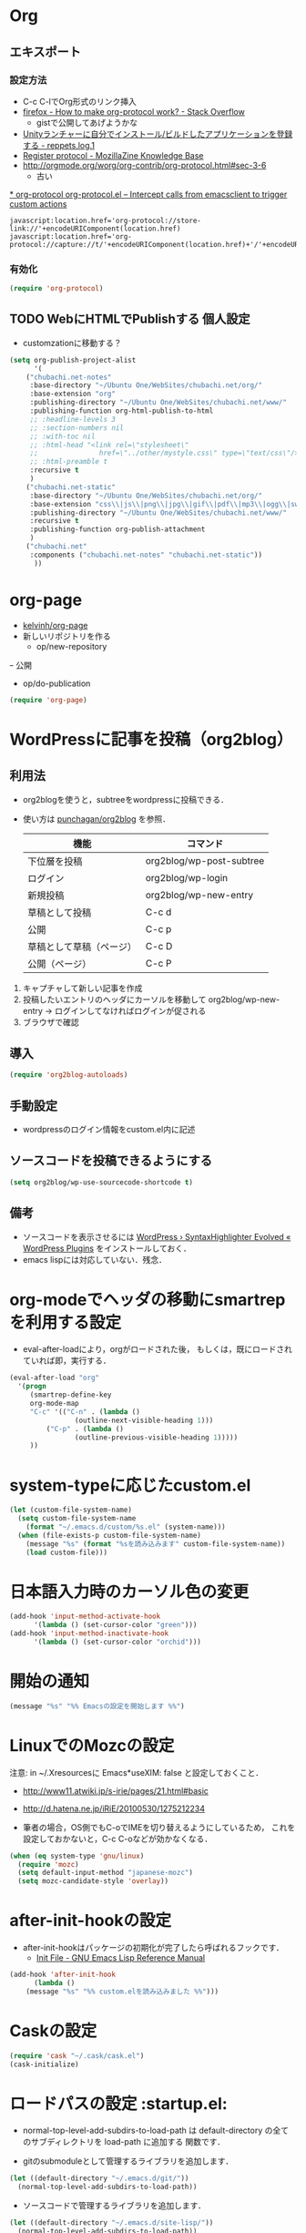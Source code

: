 #+PROPERTY: header-args:emacs-lisp :tangle init.el
#+PROPERTY: header-args            :results silent


* Org
** エキスポート


*** 設定方法
  - C-c C-lでOrg形式のリンク挿入
  - [[http://stackoverflow.com/questions/7464951/how-to-make-org-protocol-work][firefox - How to make org-protocol work? - Stack Overflow]]
	- gistで公開してあげようかな
  - [[http://d.hatena.ne.jp/reppets/20111109/1320846292][Unityランチャーに自分でインストール/ビルドしたアプリケーションを登録する - reppets.log.1]]
  - [[http://kb.mozillazine.org/Register_protocol#Linux][Register protocol - MozillaZine Knowledge Base]]
  - [[http://orgmode.org/worg/org-contrib/org-protocol.html#sec-3-6]]
	- 古い

[[http://orgmode.org/worg/org-contrib/org-protocol.html#sec-3-6][* org-protocol
org-protocol.el – Intercept calls from emacsclient to trigger custom actions]]

#+begin_src
javascript:location.href='org-protocol://store-link://'+encodeURIComponent(location.href)
javascript:location.href='org-protocol://capture://t/'+encodeURIComponent(location.href)+'/'+encodeURIComponent(document.title)+'/'+encodeURIComponent(window.getSelection())
#+end_src

*** 有効化

#+begin_src emacs-lisp
  (require 'org-protocol)
#+end_src

** TODO WebにHTMLでPublishする 					       :個人設定:
   :PROPERTIES:
   :ID:       fcdb09c8-3a9a-4ea9-9482-10d445b6db9f
   :END:
   - customzationに移動する？

#+begin_src emacs-lisp
(setq org-publish-project-alist
	  '(
	("chubachi.net-notes"
	 :base-directory "~/Ubuntu One/WebSites/chubachi.net/org/"
	 :base-extension "org"
	 :publishing-directory "~/Ubuntu One/WebSites/chubachi.net/www/"
	 :publishing-function org-html-publish-to-html
	 ;; :headline-levels 3
	 ;; :section-numbers nil
	 ;; :with-toc nil
	 ;; :html-head "<link rel=\"stylesheet\"
	 ;;               href=\"../other/mystyle.css\" type=\"text/css\"/>"
	 ;; :html-preamble t
	 :recursive t
	 )
	("chubachi.net-static"
	 :base-directory "~/Ubuntu One/WebSites/chubachi.net/org/"
	 :base-extension "css\\|js\\|png\\|jpg\\|gif\\|pdf\\|mp3\\|ogg\\|swf"
	 :publishing-directory "~/Ubuntu One/WebSites/chubachi.net/www/"
	 :recursive t
	 :publishing-function org-publish-attachment
	 )
	("chubachi.net"
	 :components ("chubachi.net-notes" "chubachi.net-static"))
	  ))
#+end_src

* org-page
  - [[https://github.com/kelvinh/org-page][kelvinh/org-page]]
  - 新しいリポジトリを作る
	- op/new-repository
  ｰ 公開
	- op/do-publication

#+begin_src emacs-lisp
(require 'org-page)
#+end_src

* WordPressに記事を投稿（org2blog）
** 利用法
  - org2blogを使うと，subtreeをwordpressに投稿できる．
  - 使い方は [[https://github.com/punchagan/org2blog][punchagan/org2blog]] を参照．

   |--------------------------+--------------------------|
   | 機能                     | コマンド                 |
   |--------------------------+--------------------------|
   | 下位層を投稿             | org2blog/wp-post-subtree |
   |--------------------------+--------------------------|
   | ログイン                 | org2blog/wp-login        |
   | 新規投稿                 | org2blog/wp-new-entry    |
   |--------------------------+--------------------------|
   | 草稿として投稿           | C-c d                    |
   | 公開                     | C-c p                    |
   | 草稿として草稿（ページ） | C-c D                    |
   | 公開（ページ）           | C-c P                    |
   |--------------------------+--------------------------|

1. キャプチャして新しい記事を作成
2. 投稿したいエントリのヘッダにカーソルを移動して
   org2blog/wp-new-entry
   -> ログインしてなければログインが促される
3. ブラウザで確認

** 導入

#+begin_src emacs-lisp
  (require 'org2blog-autoloads)
#+end_src

** 手動設定

- wordpressのログイン情報をcustom.el内に記述

** ソースコードを投稿できるようにする

#+begin_src emacs-lisp
  (setq org2blog/wp-use-sourcecode-shortcode t)
#+end_src

** 備考
   - ソースコードを表示させるには
	 [[http://wordpress.org/plugins/syntaxhighlighter/][WordPress › SyntaxHighlighter Evolved « WordPress Plugins]]
	 をインストールしておく．
   - emacs lispには対応していない．残念．

* org-modeでヘッダの移動にsmartrepを利用する設定

- eval-after-loadにより，orgがロードされた後，
  もしくは，既にロードされていれば即，実行する．

#+begin_src emacs-lisp
  (eval-after-load "org"
	'(progn
	   (smartrep-define-key
	   org-mode-map
	   "C-c" '(("C-n" . (lambda ()
				  (outline-next-visible-heading 1)))
		   ("C-p" . (lambda ()
				  (outline-previous-visible-heading 1)))))
	   ))
#+end_src

* system-typeに応じたcustom.el

#+begin_src emacs-lisp
  (let (custom-file-system-name)
	(setq custom-file-system-name
	  (format "~/.emacs.d/custom/%s.el" (system-name)))
	(when (file-exists-p custom-file-system-name)
	  (message "%s" (format "%sを読み込みます" custom-file-system-name))
	  (load custom-file)))
#+end_src

* 日本語入力時のカーソル色の変更

#+begin_src emacs-lisp
  (add-hook 'input-method-activate-hook
		'(lambda () (set-cursor-color "green")))
  (add-hook 'input-method-inactivate-hook
		'(lambda () (set-cursor-color "orchid")))
#+end_src

* 開始の通知

#+begin_src emacs-lisp
 (message "%s" "%% Emacsの設定を開始します %%")
#+end_src

* LinuxでのMozcの設定

注意: in ~/.Xresourcesに
  Emacs*useXIM:	false
と設定しておくこと．

- http://www11.atwiki.jp/s-irie/pages/21.html#basic
- http://d.hatena.ne.jp/iRiE/20100530/1275212234

- 筆者の場合，OS側でもC-oでIMEを切り替えるようにしているため，
  これを設定しておかないと，C-c C-oなどが効かなくなる．

#+begin_src emacs-lisp
  (when (eq system-type 'gnu/linux)
	(require 'mozc)
	(setq default-input-method "japanese-mozc")
	(setq mozc-candidate-style 'overlay))
#+end_src

* after-init-hookの設定
  - after-init-hookはパッケージの初期化が完了したら呼ばれるフックです．
	- [[http://www.gnu.org/software/emacs/manual/html_node/elisp/Init-File.html#Init-File][Init File - GNU Emacs Lisp Reference Manual]]

#+begin_src emacs-lisp
	(add-hook 'after-init-hook
		  (lambda ()
		(message "%s" "%% custom.elを読み込みました %%")))
#+end_src

* Caskの設定
#+begin_src emacs-lisp
(require 'cask "~/.cask/cask.el")
(cask-initialize)
#+end_src

* ロードパスの設定						 :startup.el:

- normal-top-level-add-subdirs-to-load-path は
  default-directory の全てのサブディレクトリを load-path に追加する
  関数です．

- gitのsubmoduleとして管理するライブラリを追加します．

#+begin_src emacs-lisp
  (let ((default-directory "~/.emacs.d/git/"))
	(normal-top-level-add-subdirs-to-load-path))
#+end_src

- ソースコードで管理するライブラリを追加します．

#+begin_src emacs-lisp
  (let ((default-directory "~/.emacs.d/site-lisp/"))
	(normal-top-level-add-subdirs-to-load-path))
#+end_src

* smartrep.el
- [[http://sheephead.homelinux.org/2011/12/19/6930/][連続操作を素敵にするsmartrep.el作った - sheephead]]

#+begin_src emacs-lisp
  (require 'smartrep)
#+end_src

* paredit - カッコの対応を保持して編集

#+begin_src emacs-lisp
  (require 'paredit)
  (add-hook 'emacs-lisp-mode-hook 'enable-paredit-mode)
  (add-hook 'lisp-interaction-mode-hook 'enable-paredit-mode)
  (add-hook 'lisp-mode-hook 'enable-paredit-mode)
  (add-hook 'ielm-mode-hook 'enable-paredit-mode)
#+end_src

* outline-minnor-mode - プリフィックスをC-c C-oに変更する．

#+begin_src emacs-lisp
  (add-hook 'outline-minor-mode-hook
		(lambda () (local-set-key "\C-c\C-o"
					  outline-mode-prefix-map)))
#+end_src
* lispxmp - lisp式の評価結果を注釈する

  - M-; M-; で lispxmp用コメントの自動挿入
  - C-c e で評価結果を注釈

#+begin_src emacs-lisp
  (require 'lispxmp)
  (define-key emacs-lisp-mode-map (kbd "C-c e") 'lispxmp)
#+end_src

* markdownモードでアウトラインを有効にする

#+begin_src emacs-lisp
  (add-hook 'markdown-mode-hook
		'(lambda () (outline-minor-mode t)))
#+end_src
* auto-complete - 自動補間
  - [[http://cx4a.org/software/auto-complete/index.ja.html][Auto Complete Mode - GNU Emacsのための最も賢い自動補完機能]]
* Clean Mode Line
  - mode-lineのモード情報をコンパクトに表示する- Life is very short
	- http://d.hatena.ne.jp/syohex/20130131/1359646452

#+begin_src emacs-lisp
(defvar mode-line-cleaner-alist
  '( ;; For minor-mode, first char is 'space'
	(yas-minor-mode . " Ys")
	(paredit-mode . " Pe")
	(eldoc-mode . "")
	(abbrev-mode . "")
	(undo-tree-mode . " Ut")
	(elisp-slime-nav-mode . " EN")
	(helm-gtags-mode . " HG")
	(flymake-mode . " Fm")
	(outline-minor-mode . " Ol")
	(ibus-mode . " IB")
	;; Major modes
	(lisp-interaction-mode . "Li")
	(python-mode . "Py")
	(ruby-mode   . "Rb")
	(emacs-lisp-mode . "El")
	(markdown-mode . "Md")))

(defun clean-mode-line ()
  (interactive)
  (loop for (mode . mode-str) in mode-line-cleaner-alist
	do
	(let ((old-mode-str (cdr (assq mode minor-mode-alist))))
	  (when old-mode-str
		(setcar old-mode-str mode-str))
	  ;; major mode
	  (when (eq mode major-mode)
		(setq mode-name mode-str)))))

(add-hook 'after-change-major-mode-hook 'clean-mode-line)
#+end_src
* AUCTeX

#+begin_src emacs-lisp
;; (require 'tex-site)
(require 'tex-jp)
#+end_src

#+begin_src emacs-lisp
  (eval-after-load "tex-jp"
	'(progn
	   (setq TeX-engine-alist '((pdfuptex "pdfupTeX"
					  "ptex2pdf -u -e -ot '%S %(mode)'"
					  "ptex2pdf -u -l -ot '%S %(mode)'"
					  "euptex")))
	   (setq japanese-TeX-engine-default 'pdfuptex)
	   (setq TeX-view-program-selection '((output-dvi "Evince")
					  (output-pdf "Evince")))
	   (setq japanese-LaTeX-default-style "jsarticle")
	   (dolist (command '("pTeX" "pLaTeX" "pBibTeX" "jTeX" "jLaTeX" "jBibTeX" "Mendex"))
	 (delq (assoc command TeX-command-list) TeX-command-list))))
  (setq preview-image-type 'dvipng)
  (setq TeX-source-correlate-method 'synctex)
  (setq TeX-source-correlate-start-server t)
  (add-hook 'LaTeX-mode-hook 'TeX-source-correlate-mode)
  (add-hook 'LaTeX-mode-hook 'TeX-PDF-mode)
  (add-hook 'LaTeX-mode-hook 'LaTeX-math-mode)
  (add-hook 'LaTeX-mode-hook
		(function (lambda ()
			(add-to-list 'TeX-command-list
					 '("Latexmk"
					   "latexmk %t"
					   TeX-run-TeX nil (latex-mode) :help "Run Latexmk"))
			(add-to-list 'TeX-command-list
					 '("Latexmk-pdfupLaTeX"
					   "latexmk -e '$latex=q/uplatex %%O %S %(mode) %%S/' -e '$bibtex=q/upbibtex %%O %%B/' -e '$biber=q/biber %%O --bblencoding=utf8 -u -U --output_safechars %%B/' -e '$makeindex=q/mendex %%O -U -o %%D %%S/' -e '$dvipdf=q/dvipdfmx %%O -o %%D %%S/' -norc -gg -pdfdvi %t"
					   TeX-run-TeX nil (latex-mode) :help "Run Latexmk-pdfupLaTeX"))
			(add-to-list 'TeX-command-list
					 '("Latexmk-pdfupLaTeX2"
					   "latexmk -e '$latex=q/uplatex %%O %S %(mode) %%S/' -e '$bibtex=q/upbibtex %%O %%B/' -e '$biber=q/biber %%O --bblencoding=utf8 -u -U --output_safechars %%B/' -e '$makeindex=q/mendex %%O -U -o %%D %%S/' -e '$dvips=q/dvips %%O -z -f %%S | convbkmk -u > %%D/' -e '$ps2pdf=q/ps2pdf %%O %%S %%D/' -norc -gg -pdfps %t"
					   TeX-run-TeX nil (latex-mode) :help "Run Latexmk-pdfupLaTeX2"))
			(add-to-list 'TeX-command-list
					 '("Latexmk-pdfLaTeX"
					   "latexmk -e '$pdflatex=q/pdflatex %%O %S %(mode) %%S/' -e '$bibtex=q/bibtex %%O %%B/' -e '$biber=q/biber %%O --bblencoding=utf8 -u -U --output_safechars %%B/' -e '$makeindex=q/makeindex %%O -o %%D %%S/' -norc -gg -pdf %t"
					   TeX-run-TeX nil (latex-mode) :help "Run Latexmk-pdfLaTeX"))
			(add-to-list 'TeX-command-list
					 '("Latexmk-LuaLaTeX"
					   "latexmk -e '$pdflatex=q/lualatex %%O %S %(mode) %%S/' -e '$bibtex=q/bibtexu %%O %%B/' -e '$biber=q/biber %%O --bblencoding=utf8 -u -U --output_safechars %%B/' -e '$makeindex=q/makeindex %%O -o %%D %%S/' -norc -gg -pdf %t"
					   TeX-run-TeX nil (latex-mode) :help "Run Latexmk-LuaLaTeX"))
			(add-to-list 'TeX-command-list
					 '("Latexmk-LuaJITLaTeX"
					   "latexmk -e '$pdflatex=q/luajitlatex %%O %S %(mode) %%S/' -e '$bibtex=q/bibtexu %%O %%B/' -e '$biber=q/biber %%O --bblencoding=utf8 -u -U --output_safechars %%B/' -e '$makeindex=q/makeindex %%O -o %%D %%S/' -norc -gg -pdf %t"
					   TeX-run-TeX nil (latex-mode) :help "Run Latexmk-LuaJITLaTeX"))
			(add-to-list 'TeX-command-list
					 '("Latexmk-XeLaTeX"
					   "latexmk -e '$pdflatex=q/xelatex %%O %S %(mode) %%S/' -e '$bibtex=q/bibtexu %%O %%B/' -e '$biber=q/biber %%O --bblencoding=utf8 -u -U --output_safechars %%B/' -e '$makeindex=q/makeindex %%O -o %%D %%S/' -norc -gg -pdf %t"
					   TeX-run-TeX nil (latex-mode) :help "Run Latexmk-XeLaTeX"))
			(add-to-list 'TeX-command-list
					 '("xdg-open"
					   "xdg-open %s.pdf"
					   TeX-run-discard-or-function t t :help "Run xdg-open"))
			(add-to-list 'TeX-command-list
					 '("Evince"
					   "evince %s.pdf"
					   TeX-run-discard-or-function t t :help "Run Evince"))
			(add-to-list 'TeX-command-list
					 '("fwdevince"
					   "fwdevince %s.pdf %n \"%b\""
					   TeX-run-discard-or-function t t :help "Forward search with Evince"))
			(add-to-list 'TeX-command-list
					 '("Okular"
					   "okular --unique \"file:\"%s.pdf\"#src:%n %a\""
					   TeX-run-discard-or-function t t :help "Forward search with Okular"))
			(add-to-list 'TeX-command-list
					 '("zathura"
					   "zathura -s -x \"emacsclient --no-wait +%%{line} %%{input}\" %s.pdf"
					   TeX-run-discard-or-function t t :help "Run zathura"))
			(add-to-list 'TeX-command-list
					 '("fwdzathura"
					   "zathura --synctex-forward %n:0:%b %s.pdf"
					   TeX-run-discard-or-function t t :help "Forward search with zathura"))
			(add-to-list 'TeX-command-list
					 '("qpdfview"
					   "qpdfview --unique \"\"%s.pdf\"#src:%b:%n:0\""
					   TeX-run-discard-or-function t t :help "Forward search with qpdfview"))
			(add-to-list 'TeX-command-list
					 '("TeXworks"
					   "synctex view -i \"%n:0:%b\" -o %s.pdf -x \"texworks --position=%%{page+1} %%{output}\""
					   TeX-run-discard-or-function t t :help "Run TeXworks"))
			(add-to-list 'TeX-command-list
					 '("TeXstudio"
					   "synctex view -i \"%n:0:%b\" -o %s.pdf -x \"texstudio --pdf-viewer-only --page %%{page+1} %%{output}\""
					   TeX-run-discard-or-function t t :help "Run TeXstudio"))
			(add-to-list 'TeX-command-list
					 '("MuPDF"
					   "mupdf %s.pdf"
					   TeX-run-discard-or-function t t :help "Run MuPDF"))
			(add-to-list 'TeX-command-list
					 '("Firefox"
					   "firefox -new-window %s.pdf"
					   TeX-run-discard-or-function t t :help "Run Mozilla Firefox"))
			(add-to-list 'TeX-command-list
					 '("Chromium"
					   "chromium --new-window %s.pdf"
					   TeX-run-discard-or-function t t :help "Run Chromium")))))

  ;;
  ;; RefTeX with AUCTeX
  ;;
  (add-hook 'LaTeX-mode-hook 'turn-on-reftex)
  (setq reftex-plug-into-AUCTeX t)

  ;;
  ;; kinsoku.el
  ;;
  (setq kinsoku-limit 10)
#+end_src

#+begin_src emacs-lisp
  (add-hook 'LaTeX-mode-hook 'outline-minnor-mode)
#+end_src

* eldoc

#+begin_src emacs-lisp
  (add-hook 'emacs-lisp-mode-hook 'turn-on-eldoc-mode)
  (add-hook 'lisp-interaction-mode-hook 'turn-on-eldoc-mode)
  (add-hook 'ielm-mode-hook 'turn-on-eldoc-mode)
  (setq eldoc-idle-delay 0.2)
  (setq eldoc-minor-mode-string "")
#+end_src

* graphviz-dot-mode
  - .dot ファイルをgraphviz-dot-modeで開くようにします．

#+begin_src emacs-lisp
(setq graphviz-dot-preview-extension "pdf")
#+end_src

* Helm
** 参考
   - [[http://d.hatena.ne.jp/a_bicky/20140104/1388822688][Helm をストレスなく使うための個人的な設定 - あらびき日記]]
   - [[https://github.com/emacs-helm/helm/wiki][Home · emacs-helm/helm Wiki]]
   - [[http://sleepboy-zzz.blogspot.jp/2012/09/anythinghelm.html][memo: AnythingからHelmに移行しました]]
   - [[http://www49.atwiki.jp/ntemacs/m/pages/32.html][NTEmacs @ ウィキ - helm を使うための設定 - @ｳｨｷﾓﾊﾞｲﾙ]]
   - [[http://qiita.com/akisute3@github/items/7c8ea3970e4cbb7baa97][Emacs - helm-mode 有効時でも helm-find-files は無効にする - Qiita {キータ}]]
   - [[http://www.fan.gr.jp/~ring/doc/elisp_19/elisp-jp_14.html#IDX592][GNU Emacs Lispリファレンス・マニュアル: 12. マクロ]]
	 - 逆引用符は`,'の引数を評価し、 リスト構造にその値を入れます。
   - helm-mode 1 はおせっかいすぎるので使わない

** パッケージの読み込み

#+begin_src emacs-lisp
  (require 'helm-config)
#+end_src

** helm-M-xを有効にする

#+begin_src emacs-lisp
  (global-set-key (kbd "M-x") 'helm-M-x)
#+end_src

** helm-miniを有効にする

#+begin_src emacs-lisp
  (global-set-key (kbd "C-c h") 'helm-mini)
#+end_src

** C-k
ミニバッファで C-k 入力時にカーソル以降を削除する

#+begin_src emacs-lisp
(setq helm-delete-minibuffer-contents-from-point t)
#+end_src

** 他のパッケージ

#+begin_src emacs-lisp
(dolist (package '(helm-descbinds
		   helm-migemo
		   helm-themes
		   imenu-anywhere
		   helm-c-yasnippet))
  (when (not (package-installed-p package))
	(package-install package)))
#+end_src

** ???

#+begin_src emacs-lisp
(require 'helm-command)
(require 'helm-descbinds)

(setq helm-idle-delay             0.1
	  helm-input-idle-delay       0.1
	  helm-candidate-number-limit 200)
#+end_src

** helm-migemo - ローマ字検索

#+begin_src emacs-lisp
  (when (executable-find "cmigemo")
	(require 'helm-migemo)
	(setq helm-use-migemo t)

	(defadvice helm-c-apropos
	  (around ad-helm-apropos activate)
	  "候補が表示されないときがあるので migemoらないように設定."
	  (let ((helm-use-migemo nil))
	ad-do-it))

	(defadvice helm-M-x
	  (around ad-helm-M-x activate)
	  "候補が表示されないときがあるので migemoらないように設定."
	  (let ((helm-use-migemo nil))
	ad-do-it))
	)
#+end_src

** その他

#+begin_src emacs-lisp
(require 'helm-imenu)
(setq imenu-auto-rescan t)
(setq imenu-after-jump-hook (lambda () (recenter 10))) ; 選択後の表示位置を調整

(require 'helm-themes)

(require 'helm-c-yasnippet)
#+end_src

** package listをhelmで選択

#+begin_src emacs-lisp
(require 'helm-package)
#+end_src

** keybinding

  ;;         (,(kbd "C-r")   helm-for-files)
  ;;         (,(kbd "C-^")   helm-c-apropos)
  ;;         (,(kbd "C-;")   helm-resume)
  ;;         (,(kbd "M-s")   helm-occur)
  ;;         (,(kbd "M-z")   helm-do-grep)
  ;;         (,(kbd "C-S-h") helm-descbinds)

** helm-recentfを呼び出す

#+BEGIN_SRC emacs-lisp
(require 'recentf)
(recentf-mode 1)
(setq recentf-max-menu-items 25)
(global-set-key "\C-x\ \C-r" 'helm-recentf)
#+END_SRC

* migemo
** 概要
ローマ字で日本語をインクリメンタルサーチ

- 注意
  - cmigemoコマンドがインストールされていること．
  - locate migemo-dictで辞書の場所調べ，設定してください．
- 参考
  - https://github.com/emacs-jp/migemo
  - [[http://qiita.com/catatsuy/items/c5fa34ead92d496b8a51][migemoを使ってEmacsライフを快適に - Qiita {キータ}]]

** 実行可否確認

#+begin_src emacs-lisp
  (unless (executable-find "cmigemo")
	(warn "！！ 警告：cmigemoコマンドが呼び出せません　！！"))
#+end_src

** 設定

#+begin_src emacs-lisp
  (when (and (executable-find "cmigemo")
		 (require 'migemo nil t))
	(setq migemo-options '("-q" "--emacs"))

	(setq migemo-user-dictionary nil)
	(setq migemo-regex-dictionary nil)
	(setq migemo-coding-system 'utf-8-unix)
	(load-library "migemo")
	(migemo-init)

	(setq migemo-command "cmigemo")

	(cond
	 ((eq system-type 'gnu/linux)
	  (setq migemo-dictionary "/usr/share/cmigemo/utf-8/migemo-dict"))
	 ((eq system-type 'darwin)
	  (setq migemo-dictionary "/usr/local/share/migemo/utf-8/migemo-dict")))
	)
#+end_src

* Ruby
  ;; S式から正規表現を作成する - by shigemk2
  ;; - http://d.hatena.ne.jp/shigemk2/20120419/1334762456

  ;; EmacsでRubyの開発環境をめちゃガチャパワーアップしたまとめ | Futurismo
  ;; http://hmi-me.ciao.jp/wordpress/archives/1295

  ;;; Code:

  ;; ================================================================
  ;; パッケージのインストール
  ;; ================================================================

#+begin_src emacs-lisp
  (autoload 'ruby-mode "ruby-mode"
	"Mode for editing ruby source files" t)
  (require 'ruby-mode)

  ;; ================================================================
  ;; Ruby DSLs
  ;; ================================================================

  (add-to-list 'auto-mode-alist '("Capfile" . ruby-mode))
  (add-to-list 'auto-mode-alist '("Gemfile" . ruby-mode))
  (add-to-list 'auto-mode-alist '("Guardfile" . ruby-mode))
  (add-to-list 'auto-mode-alist '("Vagrantfile" . ruby-mode))
  (add-to-list 'auto-mode-alist '("Berksfile" . ruby-mode))

  ;; ================================================================
  ;; outline-minnor-mode
  ;; ================================================================

  (require 'outline)
  (add-hook 'ruby-mode-hook
		(function
		 (lambda ()
		   (defun ruby-outline-level ()
		 (or (and (match-string 1)
			  (or (cdr (assoc (match-string 1) outline-heading-alist))
				  (- (match-end 1) (match-beginning 1))))
			 (cdr (assoc (match-string 0) outline-heading-alist))
			 (- (match-end 0) (match-beginning 0))))

		   (set (make-local-variable 'outline-level) 'ruby-outline-level)

		   (set (make-local-variable 'outline-regexp)
			(rx (group (* " "))
			bow
			(or "begin" "case" "class" "def" "else" "elsif"
				"ensure" "if" "module" "rescue" "when" "unless"
				"private")
			eow))
		   (outline-minor-mode))))

  (add-hook 'rspec-mode-hook
		(function
		 (lambda ()
		   (defun rspec-outline-level ()
		 (or (and (match-string 1)
			  (or (cdr (assoc (match-string 1) outline-heading-alist))
				  (- (match-end 1) (match-beginning 1))))
			 (cdr (assoc (match-string 0) outline-heading-alist))
			 (- (match-end 0) (match-beginning 0))))

		   (set (make-local-variable 'outline-level) 'rspec-outline-level)

		   (set (make-local-variable 'outline-regexp)
			(rx (group (* " "))
			bow
			(or "context" "describe" "it" "subject")
			eow))
		   (outline-minor-mode))))

  ;; ================================================================
  ;; flymake関係
  ;; ================================================================

  (require 'flymake-ruby)
  (add-hook 'ruby-mode-hook 'flymake-ruby-load)

  (require 'flymake-haml)
  (add-hook 'haml-mode-hook 'flymake-haml-load)

  (require 'flymake-sass)
  (add-hook 'sass-mode-hook 'flymake-sass-load)

  (require 'flymake-coffee)
  (add-hook 'coffee-mode-hook 'flymake-coffee-load)

  ;; ================================================================
  ;; Use the right Ruby with Emacs and rbenv - Fist of Senn
  ;; - http://blog.senny.ch/blog/2013/02/11/use-the-right-ruby-with-emacs-and-rbenv/
  ;; ================================================================
  ;; (prelude-require-package 'rbenv)

  ;; ;; Setting rbenv path
  ;; (setenv "PATH" (concat (getenv "HOME") "/.rbenv/shims:"
  ;;                        (getenv "HOME") "/.rbenv/bin:"
  ;;                        (getenv "PATH")))
  ;; (setq exec-path (cons (concat (getenv "HOME") "/.rbenv/shims")
  ;;                       (cons (concat (getenv "HOME") "/.rbenv/bin") exec-path)))

  ;; ================================================================
  ;; 賢いコンパイル
  ;; ================================================================

  (require 'smart-compile)

  (define-key ruby-mode-map (kbd "C-c c") 'smart-compile)
  (define-key ruby-mode-map (kbd "C-c C-c") (kbd "C-c c C-m"))

  (setq smart-compile-alist
	(quote ((emacs-lisp-mode emacs-lisp-byte-compile)
		(html-mode browse-url-of-buffer)
		(nxhtml-mode browse-url-of-buffer)
		(html-helper-mode browse-url-of-buffer)
		(octave-mode run-octave)
		("\\.c\\'" . "gcc -O2 %f -lm -o %n")
		("\\.[Cc]+[Pp]*\\'" . "g++ -O2 %f -lm -o %n")
		("\\.m\\'" . "gcc -O2 %f -lobjc -lpthread -o %n")
		("\\.java\\'" . "javac %f")
		("\\.php\\'" . "php -l %f")
		("\\.f90\\'" . "gfortran %f -o %n")
		("\\.[Ff]\\'" . "gfortran %f -o %n")
		("\\.cron\\(tab\\)?\\'" . "crontab %f")
		("\\.tex\\'" tex-file)
		("\\.texi\\'" . "makeinfo %f")
		("\\.mp\\'" . "mptopdf %f")
		("\\.pl\\'" . "perl -cw %f")
		("\\.rb\\'" . "bundle exec ruby %f"))))

  ;; ================================================================
  ;; Emacsで保存時にFirefoxのタブを探してリロード - Qiita [キータ]
  ;; - http://qiita.com/hakomo/items/9a99115f8911b55957bb
  ;; ================================================================
  (require 'moz)

  (defun my/reload-firefox ()
	"Reload firefox."
	(interactive)
	(comint-send-string (inferior-moz-process) "BrowserReload();"))

  (defun my/run-rake-yard ()
	"Run rake yard."
	(interactive)
	(shell-command "rake yard"))

  (define-key ruby-mode-map (kbd "C-c y") (lambda ()
						(interactive)
						(my/run-rake-yard)
						(my/reload-firefox)))
#+end_src

* Windows用設定
** TODO 設定全体

#+begin_src emacs-lisp :noweb yes
  (when (or (eq system-type 'windows-nt)
		(eq system-type 'cygwin))
	<<windows-settings>>
  )
#+end_src

** Windows用設定

#+name: windows-settings
#+begin_src emacs-lisp :tangle no
  (setq file-name-coding-system 'cp932)

  ;; Ctrl-gとかでベルを鳴らさないようにします。
  (setq visible-bell t)
  (setq ring-bell-function 'ignore)

  ;;;** 標準IMEの設定
  (setq default-input-method "W32-IME")

  ;;;** IMEの初期化
  (w32-ime-initialize)

  ;;;** IME状態のモードライン表示
  (setq-default w32-ime-mode-line-state-indicator "[--]")
  (setq w32-ime-mode-line-state-indicator-list '("[--]" "[あ]" "[--]"))

  ;;;** IME OFF時の初期カーソルカラー
  (set-cursor-color "red")

  ;;;** IME ON/OFF時のカーソルカラー
  (add-hook 'input-method-activate-hook
		(lambda() (set-cursor-color "green")))
  (add-hook 'input-method-inactivate-hook
		(lambda() (set-cursor-color "red")))

  ;;;** バッファ切り替え時にIME状態を引き継ぐ
  (setq w32-ime-buffer-switch-p nil)

  ;;;** Ctrl-Oでトグルするようにする
  (global-set-key (kbd "C-o") 'toggle-input-method)

  ;; ;; cp932エンコード時の表示を「P」とする
  ;; (coding-system-put 'cp932 :mnemonic ?P)
  ;; (coding-system-put 'cp932-dos :mnemonic ?P)
  ;; (coding-system-put 'cp932-unix :mnemonic ?P)
  ;; (coding-system-put 'cp932-mac :mnemonic ?P)
#+end_src
* Scala
  - 参考
	- [[http://futurismo.biz/archives/2449][EmacsでScala開発環境を構築(Ensime) | Futurismo]]

#+begin_src emacs-lisp
(require 'ensime)
(add-hook 'scala-mode-hook 'ensime-scala-mode-hook)

(require 'sbt-mode)
#+end_src
* org-reveal
  - https://github.com/yjwen/org-reveal

#+begin_src emacs-lisp
(require 'ox-reveal)
#+end_src
* キーバインディング
** フォントサイズをPU，PDで変更できるようにする

- Page Up，Page Downで操作
- Macの場合はfn+↑，fn+↓

#+begin_src emacs-lisp
  ;バッファのフォントサイズを大きく
  (global-set-key (kbd "<prior>") 'text-scale-increase)
  ;バッファのフォントサイズを小さく
  (global-set-key (kbd "<next>")  'text-scale-decrease)
#+end_src

** [Linux] 日本語変換キー

#+begin_src emacs-lisp
  (when (eq system-type 'gnu/linux)
	(global-set-key (kbd "C-o") 'toggle-input-method))
#+end_src

** 個人用キーマップの設定
#+begin_src emacs-lisp
  (defun my/fullscreen ()
	(interactive)
	(set-frame-parameter
	 nil
	 'fullscreen
	 (if (frame-parameter nil 'fullscreen)
	 nil
	   'fullboth)))
  (global-set-key [f11] 'my/fullscreen)

  ;; (defun my/open-init-folder()
  ;;   "設定フォルダを開きます．"
  ;;   (interactive)
  ;;   (find-file "~/.emacs.d/init.org"))
  ;; (global-set-key (kbd "<f1>") 'my/open-init-folder)


  (defun my/other-window-backward ()
	"Move to other window backward."
	(interactive)
	(other-window -1))
#+end_src

#+begin_src emacs-lisp
  (define-prefix-command 'personal-map)
  (global-set-key (kbd "C-.") 'personal-map)

  (define-key 'personal-map (kbd "?") 'help-command)

  (define-key 'personal-map (kbd "C-n") 'other-window)
  (define-key 'personal-map (kbd "C-p") 'my/other-window-backward)

  (define-key 'personal-map (kbd "m") 'imenu)

  (define-key 'personal-map (kbd "i") 'yas-insert-snippet)
  (define-key 'personal-map (kbd "n") 'yas-new-snippet)
  (define-key 'personal-map (kbd "v") 'yas-visit-snippet-file)

  (define-key 'personal-map (kbd "y") 'helm-c-yas-complete)
  (define-key 'personal-map (kbd "s") 'helm-c-yas-create-snippet-on-region)

  (define-key 'personal-map (kbd "b") 'org-beamer-export-to-pdf)

  (cond ((eq system-type 'gnu/linux)
	 (define-key 'personal-map (kbd "p") 'evince-forward-search))
	((eq system-type 'darwin)
	 (define-key 'personal-map (kbd "p") 'skim-forward-search)))
#+end_src
* TODO
** TODO ace-jump-mode
#+begin_src emacs-lisp
  (use-package ace-jump-mode
               :disabled
               :bind (("C-." . ace-jump-mode)
                      ("C-," . ace-jump-line-mode))
               :ensure t)
#+end_src
* TODO 不要な行末の空白を削除
- org-modeで保存すると、勝手にフォーマットが変わる

- 保存する前に，不要な空白を取り除きます．
- 参考
  - [[http://batsov.com/articles/2011/11/25/emacs-tip-number-3-whitespace-cleanup/][Emacs Tip #3: Whitespace Cleanup - (think)]]
  - [[http://qiita.com/itiut@github/items/4d74da2412a29ef59c3a][Emacs - whitespace-modeを使って、ファイルの保存時に行末のスペースや末尾の改行を削除する - Qiita]]

#+begin_src emacs-lisp
##  (add-hook 'before-save-hook
##   'whitespace-cleanup)
#+end_src

* TODO Macでフォントを正しく設定する
   :PROPERTIES:
   :ID:       16b070ee-507e-49fa-b84d-fa573911ebeb
   :END:

- let* は，同じスコープ内のローカル変数への参照を許す(letは許さない）
- ifはthenを1つの式しか書けないのでcondを使う．whenもある．
- [[http://blog.sanojimaru.com/post/19807398882/cocoa-emacs-ricty][cocoa emacsでプログラミング用フォントRictyを使う]]
  ｰ この記事，あやしいかも．
- daemonで動かすとおちるかも

* TODO mu4e [[https://github.com/ychubachi/.emacs.d/blob/master/plugins-available/mu4e.org][(GitHub)]]
** 概要
mu4eは，offlineimap及びmaildir-toolsと組み合わせることで動作する，
Gmail等IMAPサーバに対応する軽快なメールリーダである．

** 外部ツール
*** OfflineImap
**** IMAP版のDropboxのようなもの
OfflineImapは，IMAPサーバにあるメールをローカルのファイルに
Maildir形式で同期するツールである．DropboxやOneDriveのIMAP版と考えれば
分かりやすいかもしれない．

OfflineImapをバックグラウンドで定期的に実行することで，
手元にあるローカルファイルが，IMAPサーバ上にあるメールと同期する．
OfflineImapは，新しいメールが届いていればダウンロードし，
ローカルでメールを削除したら，サーバのメールも削除する．

**** Gmailでの利用
ここでは，Gmailを利用することを前提に，
OfflineImapを設定する．

まず，Gmail側で設定を行う．
IMAPのフォルダ名を英語にするため，Gmailは「英語」の設定にする．
実は，日本語のフォルダ名を，offlineimapのnametrans機能で
日本語に変換することもできる．

しかしながら，
筆者が試行錯誤したところ，このことに起因すると思われる
文字コードに関連したエラーが発生してしまった．
安定的な動作を期するため，Gmailの設定画面において、
「使用する言語」を英語にしておくのが良さそうだ．

**** OfflineImapコマンドのインストール

#+begin_src sh
 sudo apt-get install offlineimap
#+end_src

- 設定例
  - [[https://github.com/spaetz/offlineimap/blob/master/offlineimap.conf][offlineimap/offlineimap.conf at master · spaetz/offlineimap]]

.netrcに，imapのログイン名とパスワードを書いておく．

初回実行したら，97,388件のメールをダウンロードするのに508分55秒かかった．

**** バックグラウンドでの実行

offlineimapをバックグラウンドで動作させるにはいくつかの方法がある．
手軽に始められる方法として以下のやり方がある．

#+begin_src sh
  (zsh)$  offlineimap &!
  (bash)$ nohup offlineimap &
#+end_src

**** 関連URL
- [[http://docs.offlineimap.org/en/latest/][Welcome to offlineimaps‘s documentation — OfflineImap 6.5.4 documentation]]
- [[http://gihyo.jp/admin/serial/01/ubuntu-recipe/0247?page=1][第247回　Offlineimap＋Dovecotによる快適メール環境：Ubuntu Weekly Recipe｜gihyo.jp … 技術評論社]]
- [[http://piao-tech.blogspot.jp/2010/03/get-offlineimap-working-with-non-ascii.html][私のTech記憶: Get offlineimap working with non ASCII characters.]]

*** mu
**** muを用いてメールを素早く検索

muは，MaildirにあるメールをDB化する．
表示や検索が素早く行えるようになる．
検索が優れているので，ファルダを利用してメールを整理する必要がなくなる．
Gmailでラベルを使用していたが，muでの検索機能が優れているので，全て削除した．

- mu (maildir-utils)
  - [[http://www.djcbsoftware.nl/code/mu/mu4e/index.html#Top][mu4e user manual]]
  - [[http://code.google.com/p/mu0/downloads/detail?name=mu4e-manual-0.9.9.pdf][mu4e-manual-0.9.9.pdf - mu0 - mu4e v0.9.9 manual - mu is a collection of utilties for indexing and searching Maildirs - Google Project Hosting]]
  - [[https://github.com/djcb/mu][djcb/mu]]
  - [[http://www.brool.com/index.php/using-mu4e][Using mu4e | brool]]



- インストール
  - sudo apt-get install mu4e mildir-utils-extra

- mu index

こちらは510.57秒．

** Emacsのカスタマイズ
- custom.el
  (user-mail-address "yoshi@chubachi.net")
  (user-full-name  "Yoshihide Chubachi")
  (message-signature "Yoshihide Chubachi @AIIT")
  (smtpmail-smtp-user "yoshihide.chubachi@gmail.com")

- これはよくわからない
  '(mu4e-user-mail-address-list (quote ("yc@aiit.ac.jp" "yoshi@chubachi.net" "yoshihide.chubachi@gmail.com")))

** Emacsの設定ファイル
*** パッケージの読み込み
#+begin_src emacs-lisp
;;  (require 'mu4e)
#+end_src

*** Gmail用Maildirフォルダの指定
mu4eで用いるGmailのフォルダを指定する．
GmailのSentフォルダは設定せず，All Mailフォルダを指定する．

#+begin_src emacs-lisp
;;  (setq mu4e-maildir       "~/Maildir")
;;  (setq mu4e-sent-folder   "/[Gmail].All Mail")
;;  (setq mu4e-drafts-folder "/[Gmail].Drafts")
;;  (setq mu4e-trash-folder  "/[Gmail].Trash")
;;  (setq mu4e-refile-folder "/[Gmail].All Mail")
#+end_src

don't save message to Sent Messages, Gmail/IMAP takes care of this

#+begin_src emacs-lisp
;;  (setq mu4e-sent-messages-behavior 'delete)
#+end_src

	  ;; setup some handy shortcuts
	  ;; you can quickly switch to your Inbox -- press ``ji''
	  ;; then, when you want archive some messages, move them to
	  ;; the 'All Mail' folder by pressing ``ma''.

rでrefileしたほうが便利．

#+begin_src emacs-lisp
  ;; (setq mu4e-maildir-shortcuts
  ;;       '( ("/INBOX"             . ?i)
  ;;          ("/[Gmail].All Mail"  . ?a)
  ;;          ("/[Gmail].Drafts"    . ?d)
  ;;          ("/[Gmail].Trash"     . ?t)))
#+end_src

SMTPの設定．Emacs標準のコンポーネント．

#+begin_src emacs-lisp
  ;; (require 'smtpmail)
  ;; (setq message-send-mail-function 'smtpmail-send-it
  ;;       smtpmail-stream-type 'starttls
  ;;       smtpmail-default-smtp-server "smtp.gmail.com"
  ;;       smtpmail-smtp-server "smtp.gmail.com"
  ;;       smtpmail-smtp-service 587)
#+end_src

- [[http://www.djcbsoftware.nl/code/mu/mu4e/Retrieval-and-indexing.html#Retrieval-and-indexing][Retrieval and indexing - mu4e user manual]]

  ;; don't keep message buffers around
#+begin_src emacs-lisp
;;  (setq message-kill-buffer-on-exit t)
#+end_src


  ;; show images
#+begin_src emacs-lisp
;;  (setq mu4e-show-images t)
#+end_src

  ;; use imagemagick, if available
#+begin_src emacs-lisp
;;  (when (fboundp 'imagemagick-register-types)
;;    (imagemagick-register-types))

#+end_src

#+begin_src emacs-lisp
;;  (setq mu4e-msg2pdf "/usr/bin/msg2pdf")
#+end_src

#+begin_src emacs-lisp
;;  (add-to-list 'mu4e-view-actions
;;		   '("View in browser" . mu4e-action-view-in-browser) t)
#+end_src

HTML形式のメールをEmacs内で読むためにテキスト形式に整形するための
コマンドを指定する．
html2textも利用できるが，Shift JISに対応していない．

#+begin_src emacs-lisp
;;  (setq mu4e-html2text-command "w3m -dump -T text/html")
#+end_src

Gmailでスターをつけると，flagが付く．
そこで，これを検索するブックマークを追加する．

#+begin_src emacs-lisp
;;  (add-to-list 'mu4e-bookmarks '("flag:flagged" "Flagged (Starred in Gmail)" ?s))
#+end_src

ヘッダ一覧画面に表示される日付と時刻の表示形式を設定する．
当日のメールにも日付が表示されるようにした．

#+begin_src emacs-lisp
;;  (setq mu4e-headers-date-format "%y-%m-%d %H:%M")
;;  (setq mu4e-headers-time-format "%y-%m-%d %H:%M")
#+end_src

ヘッダーに表示する列と幅を指定する．

#+begin_src emacs-lisp
  ;; (setq mu4e-headers-fields
  ;;       '((:human-date . 14)
  ;;         (:flags . 6)
  ;;         (:from . 15)
  ;;         (:subject)))
#+end_src

メールが/INDEXと/[Gmail]/All Mailの両方に存在する状態の場合，
検索結果に両方が含まれる．次の設定をすることにより，
重複を除外して表示する．

#+begin_src emacs-lisp
  ;;  (setq mu4e-headers-skip-duplicates 't)
#+end_src

*** org-mode対応

#+begin_src emacs-lisp
;;  (require 'org-mu4e)
#+end_src

#+begin_src emacs-lisp
;;  (defalias 'org-mail 'org-mu4e-compose-org-mode)
#+end_src

  ;; convert org mode to HTML automatically
#+begin_src emacs-lisp
;;  (setq org-mu4e-convert-to-html t)
#+end_src
** キーバインド

#+begin_src emacs-lisp
;;  (global-set-key (kbd "C-c m") 'mu4e)
#+end_src
* TODO Todo List
** TODO org-insert-heading-respect-contentをC-jにする
   :PROPERTIES:
   :ID:       f9593ce6-203d-47a7-9342-fd602c193a0c
   :END:
   C-jはorg-return-indentにバインドされている
** TODO [[http://www.emacswiki.org/emacs/UnitTesting][EmacsWiki: Unit Testing]]
   :PROPERTIES:
   :ID:       5cb66ace-65c3-4e01-9c1c-f25ae7008668
   :END:
** TODO [[https://github.com/purcell/exec-path-from-shell][purcell/exec-path-from-shell]]
   :PROPERTIES:
   :ID:       cd8617f9-5634-467f-9c14-ca657a802726
   :END:
** TODO flyspell-modeでC-.がかちあう
   :PROPERTIES:
   :ID:       7af985a9-1630-4e8a-8202-3d434351c518
   :END:
** TODO [[http://shibayu36.hatenablog.com/entry/2012/12/29/001418][年末emacs設定大掃除をして、これは捨てられないと思った設定書いてく - $shibayu36->blog;]]
   :PROPERTIES:
   :ID:       e010dd60-ee65-4042-9b16-9ae0f2681837
   :END:
** TODO Qiitaに投稿できないか
   :PROPERTIES:
   :ID:       7cd92222-91c7-4c46-9325-85e891c20216
   :END:
** TODO org-modeで候補をインラインにできないか
   :PROPERTIES:
   :ID:       0d60c33f-5d9b-4447-bf76-8344bf44471c
   :END:
** TODO F1はssh時、ターミナルとかぶる
** TODO [[http://www.fan.gr.jp/~ring/doc/elisp_19/elisp-jp_39.html][GNU Emacs Lispリファレンス・マニュアル: A. ヒントと標準的な作法]]
** TODO 参考文献

 Emacs LISP テクニックバイブル

- p.31より
** TODO プラグインを実行した時のエラー処理
** TODO os-name

[[http://wisdom.sakura.ne.jp/programming/lisp/clisp11.html][condとcase]]

(defun convert-system-type-to-os-name ()
  (cond ((eq system-type 'gnu/linux) 'linux)
	((eq system-type 'darwin) 'osx)
	((eq system-type 'windows-nt) 'windows)
	((eq system-type 'cygwin) 'cygwin)
	(t 'unknown)))

(convert-system-type-to-os-name)	; => linux

(let (custom-file-system-name)
  (setq custom-file-system-name
	(format "custom-%s.el" system-type)) ; => "custom-gnu/linux.el"
  (message custom-file-system-name))		   ; => "custom-gnu/linux.el"

* TODO PHP

#+begin_src emacs-lisp
  ;; (dolist (package '(php-mode))
  ;;   (when (not (package-installed-p package))
  ;;     (package-install package)))
#+end_src

* TODO markdown
  - [[http://jblevins.org/projects/markdown-mode/][Emacs Markdown Mode]]
  - 拡張子が.text，.markdown，.mdであるファイルはmarkdown-modeになる
	（markdown-mode-autoloads.el参照）．

* TODO mediawiki export
  - packageでインストールできなさそう

#+NAME: ox-mediawiki
#+begin_src emacs-lisp
  (use-package ox-mediawiki :ensure t)
#+end_src

